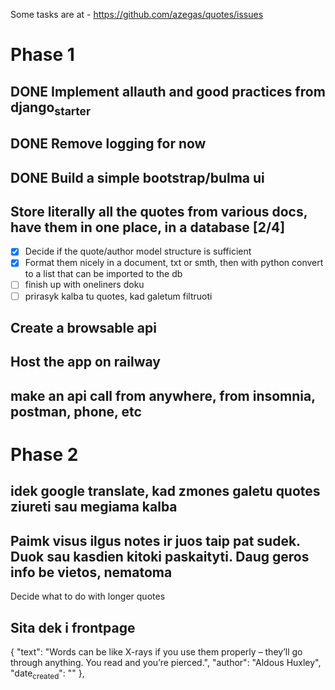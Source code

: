 Some tasks are at - https://github.com/azegas/quotes/issues

* Phase 1
** DONE Implement allauth and good practices from django_starter
CLOSED: [2024-06-07 Fri 04:43]
** DONE Remove logging for now
CLOSED: [2024-06-06 Thu 21:49]
** DONE Build a simple bootstrap/bulma ui
CLOSED: [2024-06-07 Fri 04:43]
** Store literally all the quotes from various docs, have them in one place, in a database [2/4]
- [X] Decide if the quote/author model structure is sufficient
- [X] Format them nicely in a document, txt or smth, then with python convert to a list that can be imported to the db
- [ ] finish up with oneliners doku
- [ ] prirasyk kalba tu quotes, kad galetum filtruoti
** Create a browsable api
** Host the app on railway
** make an api call from anywhere, from insomnia, postman, phone, etc
* Phase 2
** idek google translate, kad zmones galetu quotes ziureti sau megiama kalba
** Paimk visus ilgus notes ir juos taip pat sudek. Duok sau kasdien kitoki paskaityti. Daug geros info be vietos, nematoma
 Decide what to do with longer quotes
** Sita dek i frontpage
    {
        "text": "Words can be like X-rays if you use them properly -- they’ll go through anything. You read and you’re pierced.",
        "author": "Aldous Huxley",
        "date_created": ""
    },
